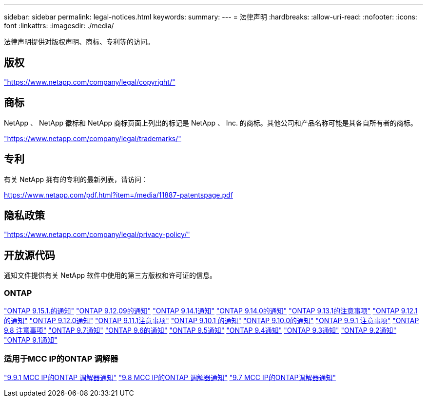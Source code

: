 ---
sidebar: sidebar 
permalink: legal-notices.html 
keywords:  
summary:  
---
= 法律声明
:hardbreaks:
:allow-uri-read: 
:nofooter: 
:icons: font
:linkattrs: 
:imagesdir: ./media/


[role="lead"]
法律声明提供对版权声明、商标、专利等的访问。



== 版权

link:https://www.netapp.com/company/legal/copyright/["https://www.netapp.com/company/legal/copyright/"^]



== 商标

NetApp 、 NetApp 徽标和 NetApp 商标页面上列出的标记是 NetApp 、 Inc. 的商标。其他公司和产品名称可能是其各自所有者的商标。

link:https://www.netapp.com/company/legal/trademarks/["https://www.netapp.com/company/legal/trademarks/"^]



== 专利

有关 NetApp 拥有的专利的最新列表，请访问：

link:https://www.netapp.com/pdf.html?item=/media/11887-patentspage.pdf["https://www.netapp.com/pdf.html?item=/media/11887-patentspage.pdf"^]



== 隐私政策

link:https://www.netapp.com/company/legal/privacy-policy/["https://www.netapp.com/company/legal/privacy-policy/"^]



== 开放源代码

通知文件提供有关 NetApp 软件中使用的第三方版权和许可证的信息。



=== ONTAP

link:https://library.netapp.com/ecm/ecm_download_file/ECMLP3318279["ONTAP 9.15.1.的通知"^]
link:https://library.netapp.com/ecm/ecm_download_file/ECMLP3320066["ONTAP 9.12.09的通知"^]
link:https://library.netapp.com/ecm/ecm_download_file/ECMLP2886725["ONTAP 9.14.1通知"^]
link:https://library.netapp.com/ecm/ecm_download_file/ECMLP2886298["ONTAP 9.14.0的通知"^]
link:https://library.netapp.com/ecm/ecm_download_file/ECMLP2885801["ONTAP 9.13.1的注意事项"^]
link:https://library.netapp.com/ecm/ecm_download_file/ECMLP2884813["ONTAP 9.12.1的通知"^]
link:https://library.netapp.com/ecm/ecm_download_file/ECMLP2883760["ONTAP 9.12.0通知"^]
link:https://library.netapp.com/ecm/ecm_download_file/ECMLP2882103["ONTAP 9.11.1注意事项"^]
link:https://library.netapp.com/ecm/ecm_download_file/ECMLP2879817["ONTAP 9.10.1 的通知"^]
link:https://library.netapp.com/ecm/ecm_download_file/ECMLP2878927["ONTAP 9.10.0的通知"^]
link:https://library.netapp.com/ecm/ecm_download_file/ECMLP2876856["ONTAP 9.9.1 注意事项"^]
link:https://library.netapp.com/ecm/ecm_download_file/ECMLP2873871["ONTAP 9.8 注意事项"^]
link:https://library.netapp.com/ecm/ecm_download_file/ECMLP2860921["ONTAP 9.7通知"^]
link:https://library.netapp.com/ecm/ecm_download_file/ECMLP2855145["ONTAP 9.6的通知"^]
link:https://library.netapp.com/ecm/ecm_download_file/ECMLP2850702["ONTAP 9.5通知"^]
link:https://library.netapp.com/ecm/ecm_download_file/ECMLP2844310["ONTAP 9.4通知"^]
link:https://library.netapp.com/ecm/ecm_download_file/ECMLP2839209["ONTAP 9.3通知"^]
link:https://library.netapp.com/ecm/ecm_download_file/ECMLP2702054["ONTAP 9.2通知"^]
link:https://library.netapp.com/ecm/ecm_download_file/ECMLP2516795["ONTAP 9.1通知"^]



=== 适用于MCC IP的ONTAP 调解器

link:https://library.netapp.com/ecm/ecm_download_file/ECMLP2870521["9.9.1 MCC IP的ONTAP 调解器通知"^]
link:https://library.netapp.com/ecm/ecm_download_file/ECMLP2870521["9.8 MCC IP的ONTAP 调解器通知"^]
link:https://library.netapp.com/ecm/ecm_download_file/ECMLP2870521["9.7 MCC IP的ONTAP调解器通知"^]
